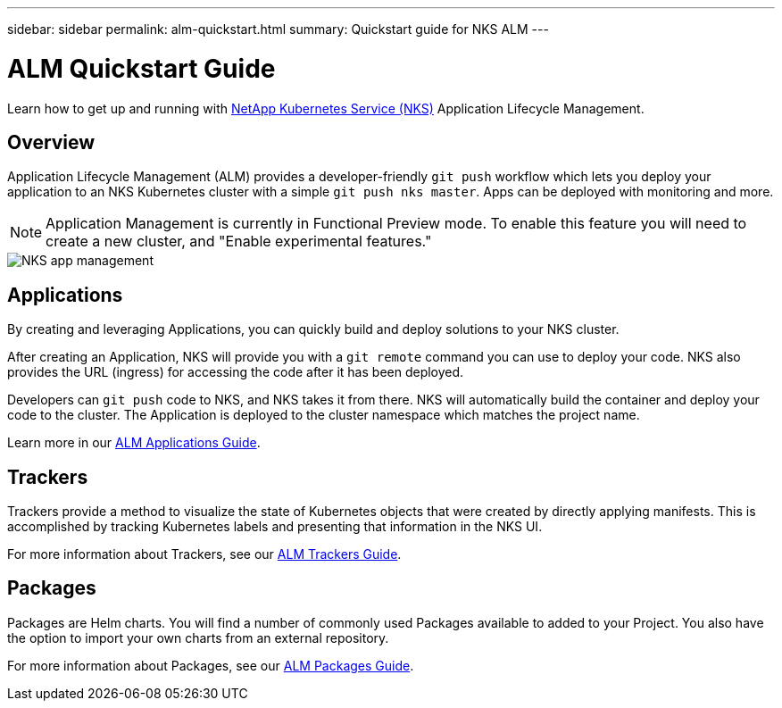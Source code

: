 ---
sidebar: sidebar
permalink: alm-quickstart.html
summary: Quickstart guide for NKS ALM
---

= ALM Quickstart Guide

Learn how to get up and running with https://nks.netapp.io[NetApp Kubernetes Service (NKS)] Application Lifecycle Management.

== Overview

Application Lifecycle Management (ALM) provides a developer-friendly `git push` workflow which lets you deploy your application to an NKS Kubernetes cluster with a simple `git push nks master`. Apps can be deployed with monitoring and more.

NOTE: Application Management is currently in Functional Preview mode. To enable this feature you will need to create a new cluster, and "Enable experimental features."

image::assets/documentation/alm-quickstart/enable-experimental-features.png?raw=true[NKS app management]

== Applications

By creating and leveraging Applications, you can quickly build and deploy solutions to your NKS cluster.

After creating an Application, NKS will provide you with a `git remote` command you can use to deploy your code. NKS also provides the URL (ingress) for accessing the code after it has been deployed.

Developers can `git push` code to NKS, and NKS takes it from there. NKS will automatically build the container and deploy your code to the cluster. The Application is deployed to the cluster namespace which matches the project name.

Learn more in our https://docs.netapp.com/us-en/kubernetes-service/alm-applications.html[ALM Applications Guide].

== Trackers

Trackers provide a method to visualize the state of Kubernetes objects that were created by directly applying manifests. This is accomplished by tracking Kubernetes labels and presenting that information in the NKS UI.

For more information about Trackers, see our https://docs.netapp.com/us-en/kubernetes-service/alm-trackers.html[ALM Trackers Guide].

== Packages

Packages are Helm charts. You will find a number of commonly used Packages available to added to your Project. You also have the option to import your own charts from an external repository.

For more information about Packages, see our https://docs.netapp.com/us-en/kubernetes-service/alm-packages.html[ALM Packages Guide].
